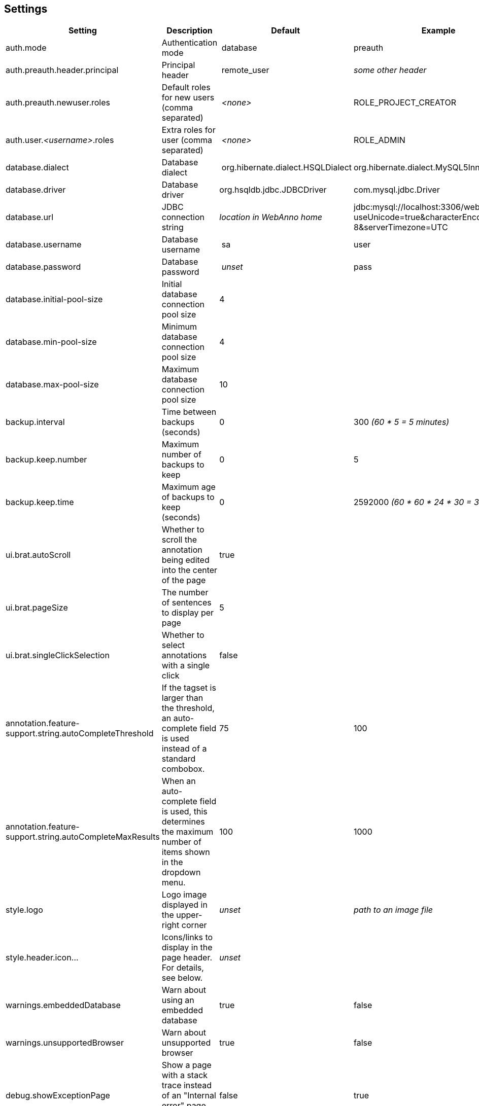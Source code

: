 // Copyright 2015
// Ubiquitous Knowledge Processing (UKP) Lab and FG Language Technology
// Technische Universität Darmstadt
// 
// Licensed under the Apache License, Version 2.0 (the "License");
// you may not use this file except in compliance with the License.
// You may obtain a copy of the License at
// 
// http://www.apache.org/licenses/LICENSE-2.0
// 
// Unless required by applicable law or agreed to in writing, software
// distributed under the License is distributed on an "AS IS" BASIS,
// WITHOUT WARRANTIES OR CONDITIONS OF ANY KIND, either express or implied.
// See the License for the specific language governing permissions and
// limitations under the License.

[[sect_settings]]
== Settings

[cols="4*", options="header"]
|===
| Setting
| Description
| Default
| Example

| auth.mode
| Authentication mode
| database
| preauth

| auth.preauth.header.principal
| Principal header
| remote_user
| _some other header_

| auth.preauth.newuser.roles
| Default roles for new users (comma separated)
| _<none>_
| ROLE_PROJECT_CREATOR

| auth.user._<username>_.roles
| Extra roles for user (comma separated)
| _<none>_
| ROLE_ADMIN

| database.dialect
| Database dialect
| org.hibernate.dialect.HSQLDialect
| org.hibernate.dialect.MySQL5InnoDBDialect

| database.driver
| Database driver
| org.hsqldb.jdbc.JDBCDriver
| com.mysql.jdbc.Driver

| database.url
| JDBC connection string
| _location in WebAnno home_
| jdbc:mysql://localhost:3306/weblab?useUnicode=true&characterEncoding=UTF-8&serverTimezone=UTC

| database.username
| Database username
| sa
| user

| database.password
| Database password
| _unset_
| pass

| database.initial-pool-size
| Initial database connection pool size
| 4
|

| database.min-pool-size
| Minimum database connection pool size
| 4
| 

| database.max-pool-size
| Maximum database connection pool size
| 10
| 

| backup.interval
| Time between backups (seconds)
| 0
| 300 _(60 * 5 = 5 minutes)_

| backup.keep.number
| Maximum number of backups to keep
| 0
| 5

| backup.keep.time
| Maximum age of backups to keep (seconds)
| 0
| 2592000 _(60 * 60 * 24 * 30 = 30 days)_

| ui.brat.autoScroll
| Whether to scroll the annotation being edited into the center of the page
| true
| 

| ui.brat.pageSize
| The number of sentences to display per page
| 5
| 

| ui.brat.singleClickSelection
| Whether to select annotations with a single click
| false
| 

| annotation.feature-support.string.autoCompleteThreshold
| If the tagset is larger than the threshold, an auto-complete field is used instead of a standard combobox.
| 75
| 100

| annotation.feature-support.string.autoCompleteMaxResults
| When an auto-complete field is used, this determines the maximum number of items shown in the dropdown menu.
| 100
| 1000

| style.logo
| Logo image displayed in the upper-right corner
| _unset_
| _path to an image file_

| style.header.icon...
| Icons/links to display in the page header. For details, see below.
| _unset_
| 

| warnings.embeddedDatabase
| Warn about using an embedded database
| true
| false

| warnings.unsupportedBrowser
| Warn about unsupported browser
| true
| false

| debug.showExceptionPage
| Show a page with a stack trace instead of an "Internal error" page. Do not use in production!
| false
| true

| login.message
| Custom message to appear on the login page, such as project web-site, annotation guideline link, ... The message can be an HTML content.
| _unset_
| `<span style="color:red; font-size: 200%;">Use are your own risk.</span>`

| user.profile.accessible
| Whether regular users can access their own profile to change their password and other profile information. This setting has no effect if WebAnno is running in pre-authentication mode.
| false
| true
|===

=== Configure database via environment variables

The database connection details can also be configured via environment variables. When these
environment variables are present, they are preferred over the `settings.properties` file. 
The following environment variables can be used:

[cols="4*", options="header"]
|===
| Setting
| Description
| Default
| Example

| `WEBANNO_DB_DIALECT`
| Database dialect
| org.hibernate.dialect.HSQLDialect
| org.hibernate.dialect.MySQL5InnoDBDialect

| `WEBANNO_DB_DRIVER`
| Database driver
| org.hsqldb.jdbc.JDBCDriver
| com.mysql.jdbc.Driver

| `WEBANNO_DB_URL`
| JDBC connection string
| _location in WebAnno home_
| jdbc:mysql://localhost:3306/weblab?useUnicode=true&characterEncoding=UTF-8

| `WEBANNO_DB_USERNAME`
| Database username
| sa
| user

| `WEBANNO_DB_PASSWORD`
| Database password
| _unset_
| pass
|===


=== Custom header icons

WebAnno allows adding custom icons to the page header. You can declare such custom icons in the WebAnno settings file as shown in the example below. Each declaration begins with the prefix `style.header.icon.` followed by an identifier (here `myOrganization` and `mySupport`). The suffixes `.linkUrl` and `.imageUrl` indicate the URL of the target page and of the icon image respectively. Images are automatically resized via CSS. However, to keep loading times low, you should point to a reasonably small image.

The order of the icons is controlled by the ID, not by the order in the configuration file!

.Example: Custom header icon
----
style.header.icon.myOrganization.linkUrl=http://my.org
style.header.icon.myOrganization.imageUrl=http://my.org/logo.png
style.header.icon.mySupport.linkUrl=http://my.org/support
style.header.icon.mySupport.imageUrl=http://my.org/help.png
----

=== Internal backups

WebAnno stores its annotations internally in files. Whenever a user performs an action on a
document, the file is updated. It is possible to configure WebAnno to keep internal backups of
these files, e.g. to safeguard against crashes or bugs. 

The internal backups are controlled through three properties:

[cols="3*", options="header"]
|===
| Setting
| Description
| Default

| backup.interval
| Time between backups (seconds)
| `0` _(disabled)_

| backup.keep.number
| Maximum number of backups to keep
| `0` _(unlimited)_

| backup.keep.time
| Maximum age of backups to keep (seconds)
| `0` _(unlimited)_
|===

By default, backups are disabled (**backup.interval** is set to `0`). Changing this properties to
any positive number enables internal backups. The interval controls the minimum time between changes
to a document that needs to have elapsed in order for a new backup to be created.

When backups are enabled, either or both of the properties **backup.keep.number** and 
**backup.keep.time** should be changed as well, because their default values will cause the
backups to be stored indefinitely and they will eventually fill up the disk.

The properties **backup.keep.number** and **backup.keep.time** control how long backups are keep
and the maximal number of backups to keep. These settings are effective simultaneously.

.Example: Make backups every 5 minutes and keep 10 backups irrespective of age
----
backup.interval    = 300
backup.keep.number = 10
backup.keep.time   = 0
----

.Example: Make backups every 5 minutes and all not older than 7 days (60 * 60 * 24 * 7 seconds)
----
backup.interval    = 300
backup.keep.number = 0
backup.keep.time   = 604800
----

.Example: Make backups every 5 minutes and keep at most 10 backups that are not older than 7 days
----
backup.interval    = 300
backup.keep.number = 10
backup.keep.time   = 604800
----

=== External pre-authentication

WebAnno can be used in conjunction with header-based external per-authentication. In this mode,
WebAnno looks for a special HTTP header (by default `remote_user`) and if that header exists, 
it is taken for granted that this user has been authenticated. WebAnno will check its internal
database if a user by the given name exists, otherwise it will create the user.

Pre-authentication can be enabled by setting the property `auth.mode` to `preauth`. When enabling
pre-authentication mode, the default roles for new users can be controlled using the 
`auth.preauth.newuser.roles` property. The `ROLE_USER` is always added, even if not specified
explicitly. Adding also the role `ROLE_PROEJCT_CREATOR` allows all auto-created users also to
create their own projects. 

Since the default administrator user is not created in pre-authentication, it is useful to also
declare at least one user as an administrator. This is done through the property 
`auth.user.<username>.roles` where `<username>` must be replaced with the name of the user.
The example below shows how the user *Franz* is given administrator permissions. 

.Example: Authenticate using the `remote_user` header, new users can create projects, user *Franz* is always admin.
----
auth.mode                     = preauth
auth.preauth.header.principal = remote_user
auth.preauth.newuser.roles    = ROLE_PROJECT_CREATOR
auth.user.Franz.roles         = ROLE_ADMIN
----

NOTE: The roles specified through `auth.preauth.newuser.roles` are saved in the database when a
      user logs in for the first time and can be changed after creation through the user interface.
      
NOTE: The roles added through `auth.user.<username>.roles` properties are *not* saved in the
      database and *cannot* be edited through the user interface.

